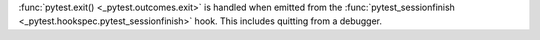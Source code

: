 :func:`pytest.exit() <_pytest.outcomes.exit>` is handled when emitted from the :func:`pytest_sessionfinish <_pytest.hookspec.pytest_sessionfinish>` hook.  This includes quitting from a debugger.
